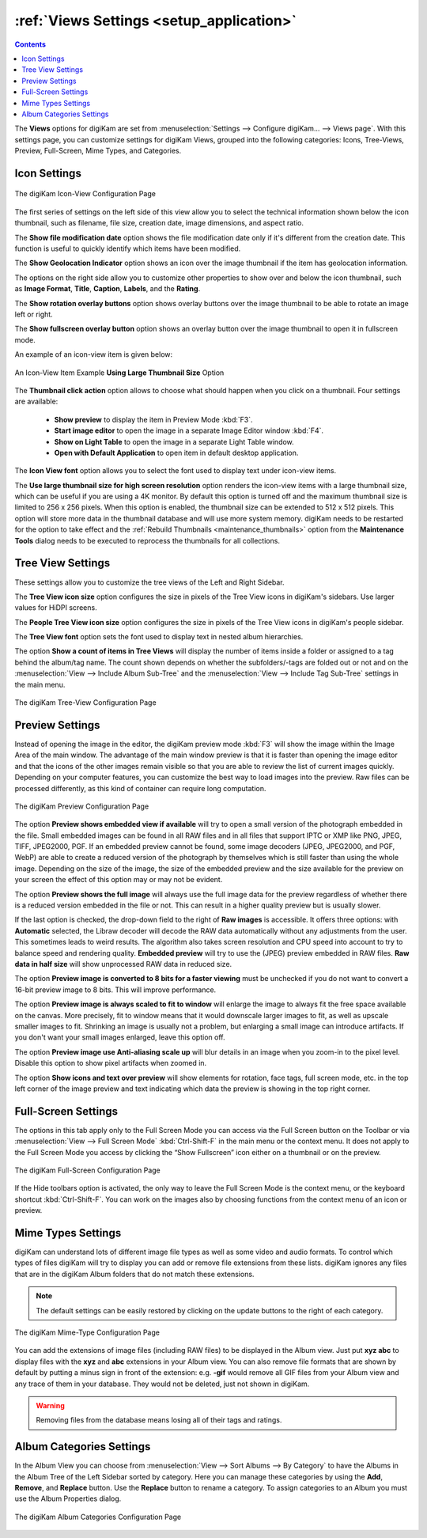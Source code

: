 .. meta::
   :description: digiKam Views Settings
   :keywords: digiKam, documentation, user manual, photo management, open source, free, learn, easy, setup, configure, icon-view, tree-view, preview, full-screen, mime-type, categories

.. metadata-placeholder

   :authors: - digiKam Team

   :license: see Credits and License page for details (https://docs.digikam.org/en/credits_license.html)

.. _views_settings:

:ref:`Views Settings <setup_application>`
=========================================

.. contents::

The **Views** options for digiKam are set from :menuselection:`Settings --> Configure digiKam... --> Views page`. With this settings page, you can customize settings for digiKam Views, grouped into the following categories: Icons, Tree-Views, Preview, Full-Screen, Mime Types, and Categories.

.. _iconview_settings:

Icon Settings
-------------

.. figure:: images/setup_album_iconview.webp
    :alt:
    :align: center

    The digiKam Icon-View Configuration Page

The first series of settings on the left side of this view allow you to select the technical information shown below the icon thumbnail, such as filename, file size, creation date, image dimensions, and aspect ratio.

The **Show file modification date** option shows the file modification date only if it's different from the creation date. This function is useful to quickly identify which items have been modified.

The **Show Geolocation Indicator** option shows an icon over the image thumbnail if the item has geolocation information.

The options on the right side allow you to customize other properties to show over and below the icon thumbnail, such as **Image Format**, **Title**, **Caption**, **Labels**, and the **Rating**.

The **Show rotation overlay buttons** option shows overlay buttons over the image thumbnail to be able to rotate an image left or right.

The **Show fullscreen overlay button** option shows an overlay button over the image thumbnail to open it in fullscreen mode.


An example of an icon-view item is given below:

.. figure:: images/setup_album_iconview_item.webp
    :width: 500px
    :alt:
    :align: center

    An Icon-View Item Example **Using Large Thumbnail Size** Option

.. _thumbnails_action:

The **Thumbnail click action** option allows to choose what should happen when you click on a thumbnail. Four settings are available:

    - **Show preview** to display the item in Preview Mode :kbd:`F3`.

    - **Start image editor** to open the image in a separate Image Editor window :kbd:`F4`.

    - **Show on Light Table** to open the image in a separate Light Table window.

    - **Open with Default Application** to open item in default desktop application.

.. _iconview_font:

The **Icon View font** option allows you to select the font used to display text under icon-view items.

.. _thumbnails_resolution:

The **Use large thumbnail size for high screen resolution** option renders the icon-view items with a large thumbnail size, which can be useful if you are using a 4K monitor. By default this option is turned off and the maximum thumbnail size is limited to 256 x 256 pixels. When this option is enabled, the thumbnail size can be extended to 512 x 512 pixels. This option will store more data in the thumbnail database and will use more system memory. digiKam needs to be restarted for the option to take effect and the :ref:`Rebuild Thumbnails <maintenance_thumbnails>` option from the **Maintenance Tools** dialog needs to be executed to reprocess the thumbnails for all collections.

.. _treeview_settings:

Tree View Settings
------------------

These settings allow you to customize the tree views of the Left and Right Sidebar.

The **Tree View icon size** option configures the size in pixels of the Tree View icons in digiKam's sidebars. Use larger values for HiDPI screens.

The **People Tree View icon size** option configures the size in pixels of the Tree View icons in digiKam's people sidebar.

.. _treeview_font:

The **Tree View font** option sets the font used to display text in nested album hierarchies.

The option **Show a count of items in Tree Views** will display the number of items inside a folder or assigned to a tag behind the album/tag name. The count shown depends on whether the subfolders/-tags are folded out or not and on the :menuselection:`View --> Include Album Sub-Tree` and the :menuselection:`View --> Include Tag Sub-Tree` settings in the main menu.

.. figure:: images/setup_album_treeview.webp
    :alt:
    :align: center

    The digiKam Tree-View Configuration Page

.. _preview_settings:

Preview Settings
----------------

Instead of opening the image in the editor, the digiKam preview mode :kbd:`F3` will show the image within the Image Area of the main window. The advantage of the main window preview is that it is faster than opening the image editor and that the icons of the other images remain visible so that you are able to review the list of current images quickly. Depending on your computer features, you can customize the best way to load images into the preview. Raw files can be processed differently, as this kind of container can require long computation.

.. figure:: images/setup_album_preview.webp
    :alt:
    :align: center

    The digiKam Preview Configuration Page

The option **Preview shows embedded view if available** will try to open a small version of the photograph embedded in the file. Small embedded images can be found in all RAW files and in all files that support IPTC or XMP like PNG, JPEG, TIFF, JPEG2000, PGF. If an embedded preview cannot be found, some image decoders (JPEG, JPEG2000, and PGF, WebP) are able to create a reduced version of the photograph by themselves which is still faster than using the whole image. Depending on the size of the image, the size of the embedded preview and the size available for the preview on your screen the effect of this option may or may not be evident.

The option **Preview shows the full image** will always use the full image data for the preview regardless of whether there is a reduced version embedded in the file or not. This can result in a higher quality preview but is usually slower.

If the last option is checked, the drop-down field to the right of **Raw images** is accessible. It offers three options: with **Automatic** selected, the Libraw decoder will decode the RAW data automatically without any adjustments from the user. This sometimes leads to weird results. The algorithm also takes screen resolution and CPU speed into account to try to balance speed and rendering quality. **Embedded preview** will try to use the (JPEG) preview embedded in RAW files. **Raw data in half size** will show unprocessed RAW data in reduced size.

The option **Preview image is converted to 8 bits for a faster viewing** must be unchecked if you do not want to convert a 16-bit preview image to 8 bits. This will improve performance.

The option **Preview image is always scaled to fit to window** will enlarge the image to always fit the free space available on the canvas. More precisely, fit to window means that it would downscale larger images to fit, as well as upscale smaller images to fit. Shrinking an image is usually not a problem, but enlarging a small image can introduce artifacts. If you don't want your small images enlarged, leave this option off.

The option **Preview image use Anti-aliasing scale up** will blur details in an image when you zoom-in to the pixel level. Disable this option to show pixel artifacts when zoomed in.

The option **Show icons and text over preview** will show elements for rotation, face tags, full screen mode, etc. in the top left corner of the image preview and text indicating which data the preview is showing in the top right corner.

Full-Screen Settings
--------------------

The options in this tab apply only to the Full Screen Mode you can access via the Full Screen button on the Toolbar or via :menuselection:`View --> Full Screen Mode` :kbd:`Ctrl-Shift-F` in the main menu or the context menu. It does not apply to the Full Screen Mode you access by clicking the “Show Fullscreen” icon either on a thumbnail or on the preview.

.. figure:: images/setup_album_fullscreen.webp
    :alt:
    :align: center

    The digiKam Full-Screen Configuration Page

If the Hide toolbars option is activated, the only way to leave the Full Screen Mode is the context menu, or the keyboard shortcut :kbd:`Ctrl-Shift-F`. You can work on the images also by choosing functions from the context menu of an icon or preview.

.. _mime_types_settings:

Mime Types Settings
-------------------

digiKam can understand lots of different image file types as well as some video and audio formats. To control which types of files digiKam will try to display you can add or remove file extensions from these lists. digiKam ignores any files that are in the digiKam Album folders that do not match these extensions.

.. note::

    The default settings can be easily restored by clicking on the update buttons to the right of each category.

.. figure:: images/setup_album_mimetypes.webp
    :alt:
    :align: center

    The digiKam Mime-Type Configuration Page

You can add the extensions of image files (including RAW files) to be displayed in the Album view. Just put **xyz abc** to display files with the **xyz** and **abc** extensions in your Album view. You can also remove file formats that are shown by default by putting a minus sign in front of the extension: e.g. **-gif** would remove all GIF files from your Album view and any trace of them in your database. They would not be deleted, just not shown in digiKam.

.. warning::

    Removing files from the database means losing all of their tags and ratings.

Album Categories Settings
-------------------------

In the Album View you can choose from :menuselection:`View --> Sort Albums --> By Category` to have the Albums in the Album Tree of the Left Sidebar sorted by category. Here you can manage these categories by using the **Add**, **Remove**, and **Replace** button. Use the **Replace** button to rename a category. To assign categories to an Album you must use the Album Properties dialog.

.. figure:: images/setup_album_categories.webp
    :alt:
    :align: center

    The digiKam Album Categories Configuration Page
